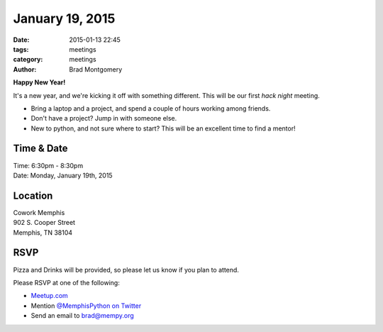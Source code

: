 January 19, 2015
################

:date: 2015-01-13 22:45
:tags: meetings
:category: meetings
:author: Brad Montgomery

**Happy New Year!**

It's a new year, and we're kicking it off with something different. This will
be our first *hack night* meeting.

* Bring a laptop and a project, and spend a couple of hours working among friends.
* Don't have a project? Jump in with someone else.
* New to python, and not sure where to start? This will be an excellent time to
  find a mentor!


Time & Date
-----------
| Time: 6:30pm - 8:30pm
| Date: Monday, January 19th, 2015

Location
--------
| Cowork Memphis
| 902 S. Cooper Street
| Memphis, TN 38104

RSVP
----

Pizza and Drinks will be provided, so please let us know if you plan to attend.

Please RSVP at one of the following:

* `Meetup.com <http://www.meetup.com/memphis-technology-user-groups/events/219015182/>`_
* Mention `@MemphisPython on Twitter <http://twitter.com/memphispython>`_
* Send an email to `brad@mempy.org <mailto:brad@mempy.org>`_
